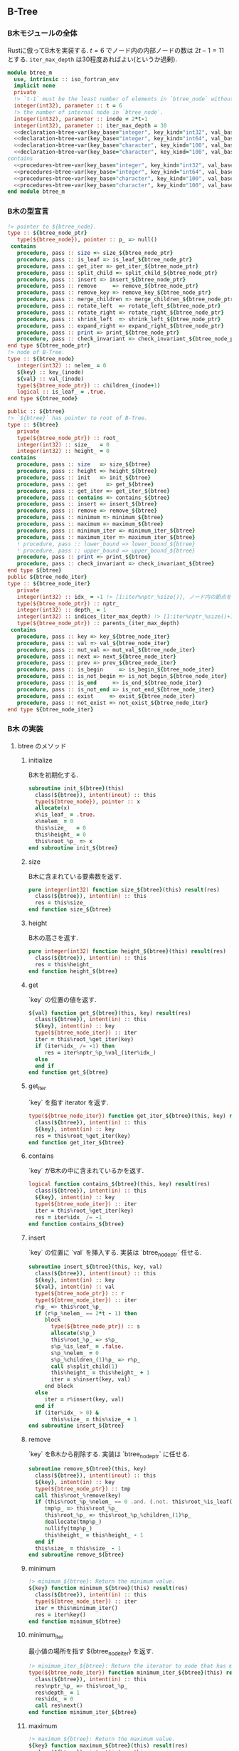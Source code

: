 ** B-Tree
*** B木モジュールの全体
Rustに倣ってB木を実装する.
\(t = 6\) でノード内の内部ノードの数は \(2t-1 = 11\) とする.
=iter_max_depth= は30程度あればよい(というか過剰).
#+name: btree-module
#+begin_src fortran :exports code :tangle "btree_m.F90" :comment link :noweb no-export
  module btree_m
    use, intrinsic :: iso_fortran_env
    implicit none
    private
    !> `t-1` must be the least number of elements in `btree_node` without root (minimum degree).
    integer(int32), parameter :: t = 6
    !> the number of internal node in `btree_node`.
    integer(int32), parameter :: inode = 2*t-1
    integer(int32), parameter :: iter_max_depth = 30
    <<declaration-btree-var(key_base="integer", key_kind="int32", val_base="integer", val_kind="int32")>>
    <<declaration-btree-var(key_base="integer", key_kind="int64", val_base="integer", val_kind="int64")>>
    <<declaration-btree-var(key_base="character", key_kind="100", val_base="integer", val_kind="int32")>>
    <<declaration-btree-var(key_base="character", key_kind="100", val_base="integer", val_kind="int64")>>
  contains
    <<procedures-btree-var(key_base="integer", key_kind="int32", val_base="integer", val_kind="int32")>>
    <<procedures-btree-var(key_base="integer", key_kind="int64", val_base="integer", val_kind="int64")>>
    <<procedures-btree-var(key_base="character", key_kind="100", val_base="integer", val_kind="int32")>>
    <<procedures-btree-var(key_base="character", key_kind="100", val_base="integer", val_kind="int64")>>
  end module btree_m
#+end_src
*** B木の型宣言
#+name: declaration-btree
#+begin_src fortran :exports code
  !> pointer to ${btree_node}.
  type :: ${btree_node_ptr}
     type(${btree_node}), pointer :: p_ => null()
   contains
     procedure, pass :: size => size_${btree_node_ptr}
     procedure, pass :: is_leaf => is_leaf_${btree_node_ptr}
     procedure, pass :: get_iter => get_iter_${btree_node_ptr}
     procedure, pass :: split_child => split_child_${btree_node_ptr}
     procedure, pass :: insert => insert_${btree_node_ptr}
     procedure, pass :: remove     => remove_${btree_node_ptr}
     procedure, pass :: remove_key => remove_key_${btree_node_ptr}
     procedure, pass :: merge_children => merge_children_${btree_node_ptr}
     procedure, pass :: rotate_left  => rotate_left_${btree_node_ptr}
     procedure, pass :: rotate_right => rotate_right_${btree_node_ptr}
     procedure, pass :: shrink_left  => shrink_left_${btree_node_ptr}
     procedure, pass :: expand_right => expand_right_${btree_node_ptr}
     procedure, pass :: print => print_${btree_node_ptr}
     procedure, pass :: check_invariant => check_invariant_${btree_node_ptr}
  end type ${btree_node_ptr}
  !> node of B-Tree.
  type :: ${btree_node}
     integer(int32) :: nelem_ = 0
     ${key} :: key_(inode)
     ${val} :: val_(inode)
     type(${btree_node_ptr}) :: children_(inode+1)
     logical :: is_leaf_ = .true.
  end type ${btree_node}

  public :: ${btree}
  !> `${btree}` has pointer to root of B-Tree.
  type :: ${btree}
     private
     type(${btree_node_ptr}) :: root_
     integer(int32) :: size_   = 0
     integer(int32) :: height_ = 0
   contains
     procedure, pass :: size   => size_${btree}
     procedure, pass :: height => height_${btree}
     procedure, pass :: init   => init_${btree}
     procedure, pass :: get      => get_${btree}
     procedure, pass :: get_iter => get_iter_${btree}
     procedure, pass :: contains => contains_${btree}
     procedure, pass :: insert => insert_${btree}
     procedure, pass :: remove => remove_${btree}
     procedure, pass :: minimum => minimum_${btree}
     procedure, pass :: maximum => maximum_${btree}
     procedure, pass :: minimum_iter => minimum_iter_${btree}
     procedure, pass :: maximum_iter => maximum_iter_${btree}
     ! procedure, pass :: lower_bound => lower_bound_${btree}
     ! procedure, pass :: upper_bound => upper_bound_${btree}
     procedure, pass :: print => print_${btree}
     procedure, pass :: check_invariant => check_invariant_${btree}
  end type ${btree}
  public ${btree_node_iter}
  type :: ${btree_node_iter}
     private
     integer(int32) :: idx_ = -1 !> [1:iter%nptr_%size()], ノード内の節点を指す.
     type(${btree_node_ptr}) :: nptr_
     integer(int32) :: depth_ = 1
     integer(int32) :: indices_(iter_max_depth) !> [1:iter%nptr_%size()+1], 下ったポインタのインデックス.
     type(${btree_node_ptr}) :: parents_(iter_max_depth)
   contains
     procedure, pass :: key => key_${btree_node_iter}
     procedure, pass :: val => val_${btree_node_iter}
     procedure, pass :: mut_val => mut_val_${btree_node_iter}
     procedure, pass :: next => next_${btree_node_iter}
     procedure, pass :: prev => prev_${btree_node_iter}
     procedure, pass :: is_begin     => is_begin_${btree_node_iter}
     procedure, pass :: is_not_begin => is_not_begin_${btree_node_iter}
     procedure, pass :: is_end     => is_end_${btree_node_iter}
     procedure, pass :: is_not_end => is_not_end_${btree_node_iter}
     procedure, pass :: exist     => exist_${btree_node_iter}
     procedure, pass :: not_exist => not_exist_${btree_node_iter}
  end type ${btree_node_iter}
#+end_src
*** B木 の実装
:PROPERTIES:
:header-args: :noweb-ref procedures-btree
:END:
**** btree のメソッド
***** initialize
B木を初期化する.
#+name: initialize_btree
#+begin_src fortran :exports code
  subroutine init_${btree}(this)
    class(${btree}), intent(inout) :: this
    type(${btree_node}), pointer :: x
    allocate(x)
    x%is_leaf_ = .true.
    x%nelem_ = 0
    this%size_   = 0
    this%height_ = 0
    this%root_%p_ => x
  end subroutine init_${btree}
#+end_src
***** size
B木に含まれている要素数を返す.
#+name: size_btree
#+begin_src fortran :exports code
  pure integer(int32) function size_${btree}(this) result(res)
    class(${btree}), intent(in) :: this
    res = this%size_
  end function size_${btree}
#+end_src
***** height
B木の高さを返す.
#+name: height_btree
#+begin_src fortran :exports code
  pure integer(int32) function height_${btree}(this) result(res)
    class(${btree}), intent(in) :: this
    res = this%height_
  end function height_${btree}
#+end_src
***** get
`key` の位置の値を返す.
#+name: get_btree
#+begin_src fortran :exports code
  ${val} function get_${btree}(this, key) result(res)
    class(${btree}), intent(in) :: this
    ${key}, intent(in) :: key
    type(${btree_node_iter}) :: iter
    iter = this%root_%get_iter(key)
    if (iter%idx_ /= -1) then
       res = iter%nptr_%p_%val_(iter%idx_)
    else
    end if
  end function get_${btree}
#+end_src
***** get_iter
`key` を指す iterator を返す.
#+name: get_iter_btree
#+begin_src fortran :exports code
  type(${btree_node_iter}) function get_iter_${btree}(this, key) result(res)
    class(${btree}), intent(in) :: this
    ${key}, intent(in) :: key
    res = this%root_%get_iter(key)
  end function get_iter_${btree}
#+end_src
***** contains
`key` がB木の中に含まれているかを返す.
#+name: contains_btree
#+begin_src fortran :exports code
  logical function contains_${btree}(this, key) result(res)
    class(${btree}), intent(in) :: this
    ${key}, intent(in) :: key
    type(${btree_node_iter}) :: iter
    iter = this%root_%get_iter(key)
    res = iter%idx_ /= -1
  end function contains_${btree}
#+end_src
***** insert
`key` の位置に `val` を挿入する.
実装は `btree_node_ptr` 任せる.
#+name: insert_btree
#+begin_src fortran :exports code
  subroutine insert_${btree}(this, key, val)
    class(${btree}), intent(inout) :: this
    ${key}, intent(in) :: key
    ${val}, intent(in) :: val
    type(${btree_node_ptr}) :: r
    type(${btree_node_iter}) :: iter
    r%p_ => this%root_%p_
    if (r%p_%nelem_ == 2*t - 1) then
       block
         type(${btree_node_ptr}) :: s
         allocate(s%p_)
         this%root_%p_ => s%p_
         s%p_%is_leaf_ = .false.
         s%p_%nelem_ = 0
         s%p_%children_(1)%p_ => r%p_
         call s%split_child(1)
         this%height_ = this%height_ + 1
         iter = s%insert(key, val)
       end block
    else
       iter = r%insert(key, val)
    end if
    if (iter%idx_ > 0) &
         this%size_ = this%size_ + 1
  end subroutine insert_${btree}
#+end_src
***** remove
`key` をB木から削除する.
実装は `btree_node_ptr` に任せる.
#+name: remove_btree
#+begin_src fortran :exports code
  subroutine remove_${btree}(this, key)
    class(${btree}), intent(inout) :: this
    ${key}, intent(in) :: key
    type(${btree_node_ptr}) :: tmp
    call this%root_%remove(key)
    if (this%root_%p_%nelem_ == 0 .and. (.not. this%root_%is_leaf())) then
       tmp%p_ => this%root_%p_
       this%root_%p_ => this%root_%p_%children_(1)%p_
       deallocate(tmp%p_)
       nullify(tmp%p_)
       this%height_ = this%height_ - 1
    end if
    this%size_ = this%size_ - 1
  end subroutine remove_${btree}
#+end_src
***** minimum
#+name: minimum_btree
#+begin_src fortran :exports code
  !> minimum_${btree}: Return the minimum value.
  ${key} function minimum_${btree}(this) result(res)
    class(${btree}), intent(in) :: this
    type(${btree_node_iter}) :: iter
    iter = this%minimum_iter()
    res = iter%key()
  end function minimum_${btree}
#+end_src
***** minimum_iter
最小値の場所を指す ${btree_node_iter} を返す.
#+name: minimum_iter_${btree}
#+begin_src fortran :exports code
  !> minimum_iter_${btree}: Return the iterator to node that has minimum key.
  type(${btree_node_iter}) function minimum_iter_${btree}(this) result(res)
    class(${btree}), intent(in) :: this
    res%nptr_%p_ => this%root_%p_
    res%depth_ = 1
    res%idx_ = 0
    call res%next()
  end function minimum_iter_${btree}
#+end_src
***** maximum
#+name: maximum_btree
#+begin_src fortran :exports code
  !> maximum_${btree}: Return the maximum value.
  ${key} function maximum_${btree}(this) result(res)
    class(${btree}), intent(in) :: this
    type(${btree_node_iter}) :: iter
    iter = this%maximum_iter()
    res = iter%key()
  end function maximum_${btree}
#+end_src
***** maximum_iter
#+name: maximum_iter_btree
#+begin_src fortran :exports code
  !> maximum_iter_${btree}: Return the iterator to node that has maximum key.
  type(${btree_node_iter}) function maximum_iter_${btree}(this) result(res)
    class(${btree}), intent(in) :: this
    res%nptr_%p_ => this%root_%p_
    res%depth_ = 1
    res%idx_ = res%nptr_%size() + 1
    call res%prev()
  end function maximum_iter_${btree}
#+end_src
***** COMMENT lower_bound => lower_bound_${btree}
#+name: lower_bound_btree
#+begin_src fortran :exports code
#+end_src
***** COMMENT upper_bound => upper_bound_${btree}
#+name: upper_bound_btree
#+begin_src fortran :exports code
#+end_src
***** print
デバッグ用. 全ての要素をprintする.
#+name: print_btree
#+begin_src fortran :exports code
  !> print_btree: Print whole node in B-tree for debug.
  !> For debug.
  subroutine print_${btree}(this, unit)
    class(${btree}), intent(in) :: this
    integer(int32), intent(in) :: unit
    if (associated(this%root_%p_)) &
         call this%root_%print(unit, 0)
  end subroutine print_${btree}
#+end_src
***** check_invariant
デバッグ用.
B木の不変条件:
- `root` を除く `node` は最小でも `t-1` 個の `key` を持つ.
- 左側の `key` は右側の `key` よりも小さい.
を確かめる.
#+name: check_invariant_btree
#+begin_src fortran :exports code
  !> check_invariant_${btree}: Check invariant for debug.
  !> invariant condition: The number of keys of each node in B-tree excluded root node must have at least `t - 1` keys.
  !> The keys in left children is less than key of current node.
  !> The keys in right children is greater than key of current node.
  subroutine check_invariant_${btree}(this)
    class(${btree}), intent(in) :: this
    type(${btree_node_iter}) :: bt_iter
    ${key} :: k, k_bef
    integer(int32) :: i
    if (this%size() == 0) return
    bt_iter = this%minimum_iter()
    k_bef = bt_iter%key()
    call bt_iter%next()
    do while (bt_iter%is_not_end())
       k = bt_iter%key()
       ! write(error_unit, *) k_bef, k
       if (k_bef >= k) then
          write(error_unit, '(a)') "Error: B-tree is not ordered."
          write(error_unit, '(a)') "Something wrong occurred in 'minimum_iter' or 'next'."
          error stop 5
       end if
       k_bef = k
       call bt_iter%next()
    end do
    bt_iter = this%maximum_iter()
    k_bef = bt_iter%key()
    call bt_iter%prev()
    do while (bt_iter%is_not_begin())
       k = bt_iter%key()
       ! write(error_unit, *) k_bef, k
       if (k_bef <= k) then
          write(error_unit, '(a)') "Error: B-tree is not ordered."
          write(error_unit, '(a)') "Something wrong occurred in 'maximum_iter' or 'prev'."
          error stop 6
       end if
       k_bef = k
       call bt_iter%prev()
    end do
    if (this%root_%is_leaf()) return
    do i = 1, this%root_%size() + 1
       call this%root_%p_%children_(i)%check_invariant()
    end do
  end subroutine check_invariant_${btree}
#+end_src
**** btreee_node_ptr のメソッド
***** size
B木のノードに含まれている要素数を返す.
#+name: size_btree_node_ptr
#+begin_src fortran :exports code
  pure integer(int32) function size_${btree_node_ptr}(this) result(res)
    class(${btree_node_ptr}), intent(in) :: this
    res = this%p_%nelem_
  end function size_${btree_node_ptr}
#+end_src
***** is_leaf
ノードが葉か否かを返す.
#+name: is_leaf_btree_node_ptr
#+begin_src fortran :exports code
  pure logical function is_leaf_${btree_node_ptr}(this) result(res)
    class(${btree_node_ptr}), intent(in) :: this
    res = this%p_%is_leaf_
  end function is_leaf_${btree_node_ptr}
#+end_src
***** get_iter
`key` の位置を指す iterator を返す.
#+name: get_iter_btree_node_ptr
#+begin_src fortran :exports code :noweb no-export
  type(${btree_node_iter}) function get_iter_${btree_node_ptr}(this, key) result(res)
    class(${btree_node_ptr}), intent(in) :: this
    ${key}, intent(in) :: key
    integer(int32) :: pos
    res%nptr_%p_ => this%p_
    if (res%nptr_%size() == 0) then
       res%idx_ = -1
       return
    end if
    res%depth_ = 1
    do !> search `i+1`, which satisfied arr(pos) < key <= arr(pos+1), arr(0) == -infinity, arr(n+1) == +infinity
       pos = lower_bound(1, res%nptr_%size(), res%nptr_%p_%key_(1:res%nptr_%size()), key)
       ! write(error_unit, '(3(a, i0, 1x), *(i0, 1x))') "pos: ", pos, "key: ", key, "arr: ", res%nptr_%p_%key_(1:res%nptr_%size())
       !> key <= key_(pos)
       if (pos <= res%nptr_%size()) then
          if (res%nptr_%p_%key_(pos) == key) then !> key found.
             res%idx_ = pos
             return
          end if
       end if
       if (res%nptr_%is_leaf()) exit
       res%indices_(res%depth_) = pos
       res%parents_(res%depth_)%p_ => res%nptr_%p_
       res%nptr_%p_ => res%nptr_%p_%children_(pos)%p_
       res%depth_ = res%depth_ + 1
    end do
    !> not found.
    nullify(res%nptr_%p_)
    res%idx_ = -1
    return
  contains
    <<btree_sub_lower_bound>>
  end function get_iter_${btree_node_ptr}
#+end_src
***** split_child
`insert` するときに, 不変条件を保つために用いる.
要素数が上限に達した子ノードを分割する.
#+name: split_child_btree_node_ptr
#+begin_src fortran :exports code
  subroutine split_child_${btree_node_ptr}(this, idx)
    class(${btree_node_ptr}), intent(in) :: this
    integer(int32), intent(in) :: idx
    type(${btree_node_ptr}) :: y, z
    integer(int32) :: i
    allocate(z%p_)
    y%p_ => this%p_%children_(idx)%p_
    z%p_%is_leaf_ = y%p_%is_leaf_
    z%p_%nelem_ = t - 1
    do i = 1, t - 1
       z%p_%key_(i) = y%p_%key_(i+t)
       z%p_%val_(i) = y%p_%val_(i+t)
    end do
    if (.not. y%is_leaf()) then
       do i = 1, t
          z%p_%children_(i)%p_ => y%p_%children_(i+t)%p_
       end do
    end if
    y%p_%nelem_ = t - 1
    do i = this%size()+1, idx+1, -1
       this%p_%children_(i+1)%p_ => this%p_%children_(i)%p_
    end do
    this%p_%children_(idx+1)%p_ => z%p_
    do i = this%p_%nelem_, idx, -1
       this%p_%key_(i+1) = this%p_%key_(i)
       this%p_%val_(i+1) = this%p_%val_(i)
    end do
    this%p_%key_(idx) = y%p_%key_(t)
    this%p_%val_(idx) = y%p_%val_(t)
    this%p_%nelem_ = this%p_%nelem_ + 1
  end subroutine split_child_${btree_node_ptr}
#+end_src
***** insert
#+name: insert_btree_node_ptr
#+begin_src fortran :exports code :noweb no-export
  !> insert_${btree_node_ptr}: Insert (`key`, `val`) into B-tree.
  type(${btree_node_iter}) function insert_${btree_node_ptr}(this, key, val) result(res)
    class(${btree_node_ptr}), intent(in) :: this
    ${key}, intent(in) :: key
    ${val}, intent(in) :: val
    type(${btree_node_ptr}) :: x
    integer(int32) :: pos
    x%p_ => this%p_
    if (x%size() == 0) then
       x%p_%key_(1) = key
       x%p_%val_(1) = val
       x%p_%nelem_ = 1
       res%nptr_%p_ => x%p_
       res%idx_ = 1
       return
    end if
    ! write(error_unit, '(L)') x%p_%is_leaf_
    do while (.not. x%is_leaf())
       pos = lower_bound(1, x%size(), x%p_%key_(1:x%size()), key)
       if (x%p_%children_(pos)%size() == 2*t - 1) then
          call x%split_child(pos)
          if (key > x%p_%key_(pos)) pos = pos + 1
       end if
       if (pos <= x%size()) then
          if (key == x%p_%key_(pos)) then
             nullify(res%nptr_%p_)
             res%idx_ = -1
             return
          end if
       end if
       x%p_ => x%p_%children_(pos)%p_
    end do
    pos = lower_bound(1, x%size(), x%p_%key_(1:x%size()), key)
    if (pos <= x%size()) then !> `key` <= `x%p_%key(s)`, where s == x%size().
       if (key == x%p_%key_(pos)) then !> `key` already exists in B-tree.
          nullify(res%nptr_%p_)
          res%idx_ = -1
          return
       else !> expand for insertion.
          call x%expand_right(pos)
       end if
    else !> `key` > `x%p_%key(s)`, where s == x%size().
       x%p_%nelem_ = x%p_%nelem_ + 1
    end if
    ! write(error_unit, '(a, i0, 2(1x, i0))') "insert: ", pos+1, key, x%p_%key_(pos+1)
    x%p_%key_(pos) = key
    x%p_%val_(pos) = val
    res%nptr_%p_ => x%p_
    res%idx_ = pos
  contains
    <<btree_sub_lower_bound>>
  end function insert_${btree_node_ptr}
#+end_src
***** remove
B木から `key` を削除する.
採用したアルゴリズムは "アルゴリズムイントロダクション 第3版 総合版 (世界標準MIT教科書)" を参考にしている.
#+name: remove_btree_node_ptr
#+begin_src fortran :exports code :noweb no-export
  !> remove_${btree_node_ptr}: Remove `key` from B-tree.
  !> invariant condition: the node `this%p_` has at least `t` keys.
  recursive subroutine remove_${btree_node_ptr}(this, key)
    class(${btree_node_ptr}), intent(in) :: this
    ${key}, intent(in) :: key
    type(${btree_node_ptr}) :: x, c
    integer(int32) :: pos, s
    ! write(error_unit, '(a, i0)') "search: ", key
    x%p_ => this%p_
    pos = lower_bound(1, x%size(), x%p_%key_(1:x%size()), key)
    if (x%p_%key_(min(pos, x%size())) == key) then !> `key` exists in current internal node.
       call x%remove_key(key, pos)
       return
    end if
    !> `key` does not exist in current internal node.
    if (x%is_leaf()) then
       write(error_unit, '(a, i0, a)') "key: ", key, " is not found."
       call this%print(error_unit, 0)
       error stop 2
       return
    end if
    c%p_ => x%p_%children_(pos)%p_
    if (c%size() >= t) then
       ! write(error_unit, '(a)') "pattern 3, recursive remove"
       ! remove `key` recurrently.
       call c%remove(key)
       ! write(error_unit, '(a, i0)') "pattern 3 end: ", key
       return
    end if
    !> size of child has `t - 1` keys.
    s = x%size()
    if (pos == s + 1) then
       if (x%p_%children_(s)%size() == t - 1) then
          !> x: _w      key (== x(s))
          !>      \    /   \
          !>       c_to     c_from
          !> ------------------------------
          !> x: _w
          !>       \
          !>         (c_to//key//c_from)
          call x%merge_children(s)
          call x%p_%children_(x%size() + 1)%remove(key)
          ! write(error_unit, '(a, i0)') "pattern 3b end: ", key
          return
       end if
    else !> pos: [1, s]
       if (x%p_%children_(pos+1)%size() == t - 1) then
          !>        key            _w
          !>      /     \        /    \
          !> c_to         c_from        c3
          !> ------------------------------
          !>                    _w
          !>                   /   \
          !> c(c_to//x//c_from)      c3
          call x%merge_children(pos)
          call x%p_%children_(pos)%remove(key)
          ! write(error_unit, '(a, i0)') "pattern 3b end: ", key
          return
       end if
    end if
    !> left or right child have n (>= t) keys.
    ! write(error_unit, '(a, i0)') "pattern 3a: ", key
    if (pos == s + 1) then
       ! write(error_unit, '(a, i0)') "pattern 3a-1: ", key
       !> x:            key
       !>             /     \
       !> (c_from:v1)         c_to
       !> ------------------------------
       !> x:         v1
       !>          /    \
       !>   c_from        (x:c_to)
       call x%rotate_right(s)
       call x%p_%children_(x%size() + 1)%remove(key)
    else !> pos: [1, s]
       ! write(error_unit, '(a, i0)') "pattern 3a-2: ", key
       !>      x
       !> c_to   (v1:c_from)
       !> ------------------------------
       !>          v1
       !> (c_to:x)    c_from
       call x%rotate_left(pos)
       call x%p_%children_(pos)%remove(key)
    end if
    ! write(error_unit, '(a, i0)') "pattern 3a end: ", key
    return
  contains
    <<btree_sub_lower_bound>>
  end subroutine remove_${btree_node_ptr}
#+end_src
***** remove_key
`key` のあるノードから `key` を削除する.
#+name: remove_key_btree_node_ptr
#+begin_src fortran :exports code
  !> remove_key_${btree_node_ptr}: If some of current nodes have `key`, call this.
  recursive subroutine remove_key_${btree_node_ptr}(x, key, pos)
    class(${btree_node_ptr}), intent(in) :: x
    ${key}, intent(in) :: key
    integer(int32), intent(in) :: pos
    !> pos: [1, x%size()].
    if (x%is_leaf()) then
       ! write(error_unit, '(a, i0)') "pattern 1: ", key
       call x%shrink_left(pos, pos)
       return
    end if
    !> x is not leaf.
    if (x%p_%children_(pos)%size() >= t) then
       !> Exchange previous `key` if left child has n (>= t) keys.
       ! write(error_unit, '(a)') "pattern 2a"
       !>   x             _y
       !>  /
       !> c           _c2
       !>  \
       !>   (c':v1)
       !> ------------------------------
       !>   v1     _y
       !>  /
       !> c    _c2
       !>  \
       !>   c'
       block
         ${key} :: key_tmp
         ${val} :: val_tmp
         type(${btree_node_ptr}) :: prev
         prev%p_ => x%p_%children_(pos)%p_
         do while (.not. prev%is_leaf())
            prev%p_ => prev%p_%children_(prev%size()+1)%p_
         end do
         key_tmp = prev%p_%key_(prev%size())
         val_tmp = prev%p_%val_(prev%size())
         ! write(error_unit, '(a, *(i0, 1x))') "prev: ", key_tmp, key
         call x%remove(key_tmp)
         x%p_%key_(pos) = key_tmp
         x%p_%val_(pos) = val_tmp
         ! write(error_unit, '(a, 2(i0, 1x))') "pattern 2a end: ", key, key_tmp
         return
       end block
    else if (x%p_%children_(pos+1)%size() >= t) then !> right child has n (>= t) keys.
       ! write(error_unit, '(a)') "pattern 2b"
       !>     x         _y
       !>           \
       !> _c1         c
       !>            /
       !>     (v1:c')
       !> ------------------------------
       !>     v1   _y
       !>       \
       !> _c1    c
       !>       /
       !>     c'
       block
         ${key} :: key_tmp
         ${val} :: val_tmp
         type(${btree_node_ptr}) :: next
         next%p_ => x%p_%children_(pos+1)%p_
         do while (.not. next%is_leaf())
            next%p_ => next%p_%children_(1)%p_
         end do
         key_tmp = next%p_%key_(1)
         val_tmp = next%p_%val_(1)
         ! write(error_unit, '(a, *(i0, 1x))') "next: ", key, key_tmp
         call x%remove(key_tmp)
         x%p_%key_(pos) = key_tmp
         x%p_%val_(pos) = val_tmp
         ! write(error_unit, '(a, 2(i0, 1x))') "pattern 2b end: ", key, key_tmp
         return
       end block
    else !> left and right children have `t - 1` keys.
       ! write(error_unit, '(a)') "pattern 2c"
       !>   x                _y
       !> c   c2(deallocate)    _c3
       !> --------------------------------
       !>            _y
       !> (c//x//c2)    _c3
       call x%merge_children(pos)
       call x%p_%children_(pos)%remove(key)
       ! write(error_unit, '(a, i0)') "pattern 2c end: ", key
       return
    end if
  end subroutine remove_key_${btree_node_ptr}
#+end_src
***** merge_children
#+name: merge_children_btree_node_ptr
#+begin_src fortran :exports code
  !> merge_${btree_node_ptr}: Merge left child, middle key and right child.
  !> Then shrink left and deallocate right child.
  !>      x                   _y
  !> left   right(deallocate)    _c
  !> --------------------------------
  !>                  _y
  !> (left//x//right)    _c
  subroutine merge_children_${btree_node_ptr}(x, pos)
    class(${btree_node_ptr}), intent(in) :: x
    integer(int32), intent(in) :: pos
    type(${btree_node_ptr}) :: left, right
    integer(int32) :: i
    left%p_  => x%p_%children_(pos)%p_
    right%p_ => x%p_%children_(pos+1)%p_

    left%p_%key_(t) = x%p_%key_(pos)
    left%p_%val_(t) = x%p_%val_(pos)
    left%p_%key_(t+1:2*t-1) = right%p_%key_(1:t-1)
    left%p_%val_(t+1:2*t-1) = right%p_%val_(1:t-1)
    do i = t+1, 2*t
       left%p_%children_(i)%p_ => right%p_%children_(i-t)%p_
    end do
    left%p_%nelem_ = 2*t - 1
    deallocate(right%p_)
    nullify(right%p_)
    call x%shrink_left(pos, pos+1) ! unlink right child.
  end subroutine merge_children_${btree_node_ptr}
#+end_src
***** rotate_left
#+name: rotate_left_btree_node_ptr
#+begin_src fortran :exports code
  !> rotate_left_${btree_node_ptr}: Rotate keys.
  !> Increase the number of left node keys and decrease that of right node keys.
  !> The number of right node keys must have at least `t` keys.
  !> x:     key
  !>      /     \
  !> left         right(v1:rest)
  !> ------------------------------
  !> x:           v1
  !>            /    \
  !> (left:key)        rest
  subroutine rotate_left_${btree_node_ptr}(x, pos)
    class(${btree_node_ptr}), intent(in) :: x
    integer(int32), intent(in) :: pos
    type(${btree_node_ptr}) :: left, right
    integer(int32) :: ls
    left%p_  => x%p_%children_(pos)%p_
    right%p_ => x%p_%children_(pos+1)%p_
    ls = left%size() + 1
    left%p_%key_(ls) = x%p_%key_(pos)
    left%p_%val_(ls) = x%p_%val_(pos)
    left%p_%children_(ls+1)%p_ => right%p_%children_(1)%p_
    left%p_%nelem_ = ls
    x%p_%key_(pos) = right%p_%key_(1)
    x%p_%val_(pos) = right%p_%val_(1)
    call right%shrink_left(1, 1) !> right%size() -= 1
  end subroutine rotate_left_${btree_node_ptr}
#+end_src
***** rotate_right
#+name: rotate_right_btree_node_ptr
#+begin_src fortran :exports code
  !> rotate_right_${btree_node_ptr}: Rotate keys.
  !> Increase the number of right node keys and decrease that of left node keys.
  !> The number of left node keys must have at least `t` keys.
  !> x:              key
  !>               /     \
  !> left(init:v1)         right
  !> ------------------------------
  !> x:       v1
  !>        /    \
  !>   init        (key:right)
  subroutine rotate_right_${btree_node_ptr}(x, pos)
    class(${btree_node_ptr}), intent(in) :: x
    integer(int32), intent(in) :: pos
    type(${btree_node_ptr}) :: left, right
    left%p_  => x%p_%children_(pos)%p_
    right%p_ => x%p_%children_(pos+1)%p_
    call right%expand_right(1) !> right%size() += 1
    right%p_%key_(1) = x%p_%key_(pos)
    right%p_%val_(1) = x%p_%val_(pos)
    right%p_%children_(1)%p_ => left%p_%children_(left%size() + 1)%p_
    x%p_%key_(pos) = left%p_%key_(left%size())
    x%p_%val_(pos) = left%p_%val_(left%size())
    call left%shrink_left(left%size(), left%size()+1) !> unlink right child.
  end subroutine rotate_right_${btree_node_ptr}
#+end_src
***** shrink_left
#+name: shrink_left_btree_node_ptr
#+begin_src fortran :exports code
  !> shrink_left_${btree_node_ptr}: Remove the `key` and `val` from the `pos` of `this%p_` and shrink it.
  !> before: key(1), key(2), ... key(pos-1), key(pos), key(pos+1), ..., key(s)
  !> after : key(1), key(2), ... key(pos-1), key(pos+1), ..., key(s)
  !> before: child(1), child(2), ... child(pos_child-1), child(pos_child), child(pos_child+1), ..., child(s+1)
  !> after : child(1), child(2), ... child(pos_child-1),                   child(pos_child+1), ..., child(s+1)
  subroutine shrink_left_${btree_node_ptr}(this, pos, pos_child)
    class(${btree_node_ptr}), intent(in) :: this
    integer(int32), intent(in) :: pos, pos_child
    type(${btree_node_ptr}) :: x
    integer(int32) :: s
    integer(int32) :: i
    x%p_ => this%p_
    s = x%size()
    !> copy [pos+1, s] to [pos, s-1].
    !> delete `pos` of array.
    x%p_%key_(pos:s-1) = x%p_%key_(pos+1:s)
    x%p_%val_(pos:s-1) = x%p_%val_(pos+1:s)
    x%p_%nelem_ = s - 1
    if (x%is_leaf()) return
    do i = pos_child, s
       x%p_%children_(i)%p_ => x%p_%children_(i+1)%p_
    end do
  end subroutine shrink_left_${btree_node_ptr}
#+end_src
***** expand_right
#+name: expand_right_btree_node_ptr
#+begin_src fortran :exports code
  subroutine expand_right_${btree_node_ptr}(this, pos)
    class(${btree_node_ptr}), intent(in) :: this
    integer(int32), intent(in) :: pos
    type(${btree_node_ptr}) :: x
    integer(int32) :: s
    integer(int32) :: i
    x%p_ => this%p_
    s = x%size()
    !> copy [pos, s] to [pos+1, s+1].
    !> `pos` of array is empty.
    x%p_%key_(pos+1:s+1) = x%p_%key_(pos:s)
    x%p_%val_(pos+1:s+1) = x%p_%val_(pos:s)
    x%p_%nelem_ = s + 1
    if (x%is_leaf()) return
    do i = s+1, pos, -1
       x%p_%children_(i+1)%p_ => x%p_%children_(i)%p_
    end do
  end subroutine expand_right_${btree_node_ptr}
#+end_src
***** print
#+name: print_btree_node_ptr
#+begin_src fortran :exports code
  recursive subroutine print_${btree_node_ptr}(this, unit, depth)
    class(${btree_node_ptr}), intent(in) :: this
    integer(int32), intent(in) :: unit, depth
    type(${btree_node_ptr}) :: x
    integer(int32) :: i
    x%p_ => this%p_
    write(unit, *) repeat("|", min(1, depth))//repeat("-", depth), depth, ": ", x%p_%key_(1:x%size())
    if (x%is_leaf()) return
    do i = 1, x%p_%nelem_ + 1
       call x%p_%children_(i)%print(unit, depth + 1)
    end do
  end subroutine print_${btree_node_ptr}
#+end_src
***** check_invariant
#+name: check_invariant_btree_node_ptr
#+begin_src fortran :exports code
  recursive subroutine check_invariant_${btree_node_ptr}(this)
    class(${btree_node_ptr}), intent(in) :: this
    integer(int32) :: i
    if (this%size() < t - 1) then
       write(error_unit, '(a)') "Error: invariant, node must have at least `t - 1` keys."
       error stop 1
    end if
    if (this%is_leaf()) return
    do i = 1, this%size() + 1
       call this%p_%children_(i)%check_invariant()
    end do
  end subroutine check_invariant_${btree_node_ptr}
#+end_src
**** btreee_node_iter のメソッド
***** key
#+name: key_btree_node_ptr
#+begin_src fortran :exports code
  impure ${key} function key_${btree_node_iter}(this) result(res)
    class(${btree_node_iter}), intent(in) :: this
    res = this%nptr_%p_%key_(this%idx_)
  end function key_${btree_node_iter}
#+end_src
***** val
#+name: val_btree_node_iter
#+begin_src fortran :exports code
  impure ${val} function val_${btree_node_iter}(this) result(res)
    class(${btree_node_iter}), intent(in) :: this
    res = this%nptr_%p_%val_(this%idx_)
  end function val_${btree_node_iter}
#+end_src
***** mut_val
#+name: mut_val_btree_node_iter
#+begin_src fortran :exports code
  subroutine mut_val_${btree_node_iter}(this, val)
    class(${btree_node_iter}), intent(in) :: this
    ${val}, intent(in) :: val
    type(${btree_node_ptr}) :: x
    x%p_ => this%nptr_%p_
    x%p_%val_(this%idx_) = val
  end subroutine mut_val_${btree_node_iter}
#+end_src
***** next
#+name: next_btree_node_iter
#+begin_src fortran :exports code
  subroutine next_${btree_node_iter}(this)
    class(${btree_node_iter}), intent(inout) :: this
    if (this%is_end()) then
       write(error_unit, '(a)') "Error in `next`: exceed end of iterator."
       error stop 4
    end if
    if (this%nptr_%is_leaf()) then
       this%idx_ = this%idx_ + 1
       if (this%idx_ <= this%nptr_%size()) return
       !> this%idx_ == this%nptr_%size() + 1.
       do !> visit parent of current node if `this%idx_` exceeds the range of `this%nptr_%p_%key_(1:s)`, where s == this%nptr_%size().
          if (this%depth_ == 1) return !> end of iterator if `this%idx_ == this%nptr_%size() + 1` and `this%nptr_%p_` is root of B-tree.
          this%depth_ = this%depth_ - 1
          this%nptr_%p_ => this%parents_(this%depth_)%p_
          this%idx_ = this%indices_(this%depth_)
          nullify(this%parents_(this%depth_)%p_)
          if (this%idx_ <= this%nptr_%size()) return !> this%idx_: [1:s], where s == this%nptr_%size().
       end do
    else !> visit right node and then visit the most left value.
       this%parents_(this%depth_)%p_ => this%nptr_%p_
       this%indices_(this%depth_) = this%idx_ + 1
       this%depth_ = this%depth_ + 1
       this%nptr_%p_ => this%nptr_%p_%children_(this%idx_ + 1)%p_
       do while (.not. this%nptr_%is_leaf())
          this%parents_(this%depth_)%p_ => this%nptr_%p_
          this%indices_(this%depth_) = 1
          this%depth_ = this%depth_ + 1
          this%nptr_%p_ => this%nptr_%p_%children_(1)%p_
       end do
       !> this%nptr_%is_leaf() is .true..
       this%idx_ = 1
    end if
  end subroutine next_${btree_node_iter}
#+end_src
***** prev
#+name: prev_btree_node_iter
#+begin_src fortran :exports code
  subroutine prev_${btree_node_iter}(this)
    class(${btree_node_iter}), intent(inout) :: this
    if (this%is_begin()) then !> `this%idx_ == 0` and `this%p_` is root of B-tree.
       !> beginning of iterator.
       write(error_unit, '(a)') "Error in `prev`: beginning of iterator."
       error stop 4
    end if
    if (this%nptr_%is_leaf()) then
       this%idx_ = this%idx_ - 1
       if (this%idx_ >= 1) return
       !> this%idx_ == 0
       do !> visit parent of current node if `this%idx_` exceeds the range of `this%nptr_%p_%key_(1:s)`, where s == this%nptr_%size().
          if (this%depth_ == 1) return !> beginning of iterator if `this%idx_ == 0` and `this%p_` is root of B-tree.
          this%depth_ = this%depth_ - 1
          this%nptr_%p_ => this%parents_(this%depth_)%p_
          nullify(this%parents_(this%depth_)%p_)
          this%idx_ = this%indices_(this%depth_) - 1
          if (this%idx_ >= 1) return !> this%idx_: [1:s], where s == this%nptr_%size().
       end do
    else !> visit left node and then visit the most right value.
       this%parents_(this%depth_)%p_ => this%nptr_%p_
       this%indices_(this%depth_) = this%idx_
       this%depth_ = this%depth_ + 1
       this%nptr_%p_ => this%nptr_%p_%children_(this%idx_)%p_
       do while (.not. this%nptr_%is_leaf())
          this%parents_(this%depth_)%p_ => this%nptr_%p_
          this%indices_(this%depth_) = this%nptr_%size() + 1
          this%depth_ = this%depth_ + 1
          this%nptr_%p_ => this%nptr_%p_%children_(this%nptr_%size() + 1)%p_
       end do
       !> this%nptr_%is_leaf() is .true.
       this%idx_ = this%nptr_%size()
    end if
  end subroutine prev_${btree_node_iter}
#+end_src
***** is_begin
#+name: is_begin_btree_node_iter
#+begin_src fortran :exports code
  !> is_begin_${btree_node_iter}: return iter is begining of B-tree.
  logical function is_begin_${btree_node_iter}(this) result(res)
    class(${btree_node_iter}), intent(in) :: this
    res = this%depth_ == 1 .and. this%idx_ == 0
  end function is_begin_${btree_node_iter}
#+end_src
***** is_not_begin
#+name: is_not_begin_btree_node_iter
#+begin_src fortran :exports code
  !> is_not_begin_${btree_node_iter}: return iter is not begining of B-tree.
  logical function is_not_begin_${btree_node_iter}(this) result(res)
    class(${btree_node_iter}), intent(in) :: this
    res = .not. this%is_begin()
  end function is_not_begin_${btree_node_iter}
#+end_src
***** is_end
#+name: is_end_btree_node_iter
#+begin_src fortran :exports code
  !> is_end_${btree_node_iter}: return iter is end of B-tree.
  logical function is_end_${btree_node_iter}(this) result(res)
    class(${btree_node_iter}), intent(in) :: this
    res = this%depth_ == 1 .and. this%idx_ == this%nptr_%size() + 1
  end function is_end_${btree_node_iter}
#+end_src
***** is_not_end
#+name: is_not_end_btree_node_iter
#+begin_src fortran :exports code
  !> is_not_end_${btree_node_iter}: return iter is not end of B-tree.
  logical function is_not_end_${btree_node_iter}(this) result(res)
    class(${btree_node_iter}), intent(in) :: this
    res = .not. this%is_end()
  end function is_not_end_${btree_node_iter}
#+end_src
***** exist
#+name: exist_btree_node_iter
#+begin_src fortran :exports code
  logical function exist_${btree_node_iter}(this) result(res)
    class(${btree_node_iter}), intent(in) :: this
    res = this%idx_ /= -1
  end function exist_${btree_node_iter}
#+end_src
***** not_exist
#+name: not_exist_btree_node_iter
#+begin_src fortran :exports code
  logical function not_exist_${btree_node_iter}(this) result(res)
    class(${btree_node_iter}), intent(in) :: this
    res = .not. this%exist()
  end function not_exist_${btree_node_iter}
#+end_src
*** 補助関数
**** lower_bound
#+name: btree_sub_lower_bound
#+begin_src fortran :exports code
  !> lower_bound: search `i+1`, which satisfied arr(i) < key <= arr(i+1), arr(0) == -infinity.
  pure integer(int32) function lower_bound(lb, ub, arr, key) result(res)
    integer(int32), intent(in) :: lb, ub
    ${key}, intent(in) :: arr(lb:ub)
    ${key}, intent(in) :: key
    integer(int32) :: p, q, r
    p = lb
    r = ub
    if (key <= arr(p)) then
       res = p
    else if (arr(r) < key) then
       res = r + 1
    else !> arr(p) < key <= arr(r)
       ! invariant condition:
       ! key > arr(p) .and. key <= arr(r)
       binary_search: do while(p + 1 < r)
          q = (p+r) / 2
          if (arr(q) < key) then
             p = q
          else !> key <= arr(q)
             r = q
          end if
       end do binary_search
       res = r
    end if
  end function lower_bound
#+end_src

*** B木の展開
**** 変数の宣言
#+name: btree-var
#+begin_src bash :exports code :cache no :shebang #!/bin/bash
  case "${key_base}" in
      "character")
          key="${key_base}(${key_kind})"
          suffix="${key_base}${key_kind}"
          ;;
      "type")
          key="type(${key_kind})"
          suffix="${key_kind}"
          ;;
      ,*)
          key="${key_base}(${key_kind})"
          suffix="${key_kind}"
          ;;
  esac
  case "${val_base}" in
      "character")
          val="${val_base}(${val_kind})"
          suffix="${suffix}_to_${val_base}${val_kind}"
          ;;
      "type")
          val="type(${val_kind})"
          suffix="${suffix}_to_${val_kind}"
          ;;
      ,*)
          val="${val_base}(${val_kind})"
          suffix="${suffix}_to_${val_kind}"
          ;;
  esac
  btree="btree_${suffix}"
  btree_node="btree_node_${suffix}"
  btree_node_ptr="btree_node_ptr_${suffix}"
  btree_node_iter="btree_node_iter_${suffix}"
#+end_src
**** 宣言の展開
#+name: declaration-btree-var
#+begin_src bash :exports code :var key_base="integer" key_kind="int32" val_base="integer" val_kind="int32" :results output :noweb no-export :cache no :shebang #!/bin/bash
  <<btree-var>>
  cat <<EOF
  <<declaration-btree>>
  EOF
#+end_src
#+name: procedures-btree-var
#+begin_src bash :exports code :var key_base="integer" key_kind="int32" val_base="integer" val_kind="int32" :results output :noweb no-export :cache no :shebang #!/bin/bash
  <<btree-var>>
  cat <<EOF
  <<procedures-btree>>
  EOF
#+end_src
*** B木のテスト
**** test本体.
#+name: test-btree
#+begin_src fortran :flags "-cpp -g -fbacktrace -fcheck=bounds" :exports code :results output file :file "btree.log" :noweb no-export :cache yes
<<btree-module>>
<<btree-test>>
#+end_src

#+RESULTS[a7886dd625a79f94ce2a5543fe9fbf627bf7da3d]: test-btree
[[file:btree.log]]

**** testプログラム
#+name: btree-test
#+begin_src fortran :exports code :tangle "../../test/test_btree.F90" :noweb no-export
  program test_btree_m
    use, intrinsic :: iso_fortran_env
    use btree_m
    implicit none
    type(btree_int32_to_int32) :: m
    integer(int32), parameter :: n = 3*10**4
    call m%init()
    ! write(error_unit, '(a, *(i0, 1x))') "random insertion: s, h: ", m%size(), m%height()
    call check_insertion_random(n)
    ! write(error_unit, '(a, *(i0, 1x))') "ascending insertion: s, h: ", m%size(), m%height()
    call check_insertion_ascending(n)
    ! write(error_unit, '(a, *(i0, 1x))') "descending insertion: s, h: ", m%size(), m%height()
    call check_insertion_descending(n)
    call check_deletion_latter_to_former(n)
    call check_deletion_latter_to_former(n-1)
    call check_deletion_front_back_in_turn(n)
    call check_deletion_front_back_in_turn(n-1)
    call check_deletion_minimum(n)
    call check_deletion_minimum(n-1)
    call check_insertion_character100()
    ! write(error_unit, '(a, *(i0, 1x))') "all done: s, h: ", m%size(), m%height()
    call check_iterator_next(n)
    call check_iterator_prev(n)
    ! write(error_unit, '(a)') "Success!"
  contains
    <<btree-test-check_insertion_random>>
    <<btree-test-check_insertion_ascending>>
    <<btree-test-check_insertion_descending>>
    <<btree-test-check_deletion_latter_to_former>>
    <<btree-test-check_deletion_front_back_in_turn>>
    <<btree-test-check_deletion_minimum>>
    <<btree-test-check_insertion_character100>>
    <<btree-test-check_iterator_next>>
    <<btree-test-check_iterator_prev>>
  end program test_btree_m
#+end_src
**** ランダムな大きさの要素を挿入.
#+name: btree-test-check_insertion_random
#+begin_src fortran :exports code :noweb no-export
  subroutine check_insertion_random(n)
    integer(int32), intent(in) :: n
    integer(int32) :: seedsize
    integer(int32), allocatable :: seed(:)
    integer(int32), allocatable :: arr(:)
    logical, allocatable :: used(:)
    integer(int32) :: i
    real(real64) :: r
    allocate(arr(n))
    allocate(used(0:10*n-1), source = .false.)
    call random_seed(size = seedsize)
    allocate(seed(seedsize))
    ! call random_seed(get=seed)
    ! write(output_unit, '(*(i0, 1x))') seed(:)
    ! stop
    ! seed(:) = [1491111790, -1572383, 827114786, -2082456701, 1635664076, -1541841097, -1561155676, -20848911]
    ! seed(:) = [-200678384, 1172132809, 124451245, 104878683, 643972878, 359873178, 1075753119, -200657478, 554946086, 24937149&
    !      , -268657053, -197381607, 216039971, 1432749834, 990875914, -2110703970, 2126530906, 1473942311, 1489084070, -932897027&
    !      , -620123104, 1538555552, 715169866, -426413934, 1522025556, -432716, -882668547, -346073549, -1849722518, 111186990&
    !      , -50097180, 1633091563, 0]
    seed(:) = [(i, i = 1, seedsize)]
    call random_seed(put=seed)
    do i = 1, n
       do
          call random_number(r)
          arr(i) = floor(10*n*r)
          if (.not. used(arr(i))) then
             used(arr(i)) = .true.
             exit
          end if
       end do
       call m%insert(arr(i), i)
    end do
    call m%check_invariant()
    ! write(error_unit, '(a, *(i0, 1x))') "s, h: ", m%size(), m%height()
    do i = 1, n
       <<../Implementations.org:assert-eq(eq1="m%get(arr(i))", eq2="i", code=4, message="Btree method `insert` or `get` are something wrong.")>>
    end do
    do i = 1, n
       call m%remove(arr(i))
    end do
    <<../Implementations.org:assert-eq(eq1="m%size()", eq2="0", code=5, message="Btree method `remove` are something wrong.")>>
  end subroutine check_insertion_random
#+end_src
**** 昇順に挿入.
#+name: btree-test-check_insertion_ascending
#+begin_src fortran :exports code :noweb no-export
  subroutine check_insertion_ascending(n)
    integer(int32), intent(in) :: n
    integer(int32) :: i
    type(btree_node_iter_int32_to_int32) :: iter
    do i = 1, n
       call m%insert(i, i)
    end do
    <<../Implementations.org:assert-eq(eq1="m%size()", eq2="n", code=11, message="Btree method `insert` are something wrong.")>>
    call m%check_invariant()
    do i = 1, n
       call m%remove(i)
    end do
    <<../Implementations.org:assert-eq(eq1="m%size()", eq2="0", code=12, message="Btree method `remove` are something wrong.")>>
    do i = 1, n
       call m%insert(i, i)
    end do
    ! call m%print(output_unit)
    call m%check_invariant()
    <<../Implementations.org:assert-eq(eq1="m%size()", eq2="n", code=13, message="Btree method `insert` are something wrong.")>>
    do i = n, 1, -1
       call m%remove(i)
    end do
    <<../Implementations.org:assert-eq(eq1="m%size()", eq2="0", code=14, message="Btree method `remove` are something wrong.")>>
  end subroutine check_insertion_ascending
#+end_src
**** 降順に要素を挿入
#+name: btree-test-check_insertion_descending
#+begin_src fortran :exports code :noweb no-export
  subroutine check_insertion_descending(n)
    integer(int32), intent(in) :: n
    integer(int32) :: i
    do i = n, 1, -1
       call m%insert(i, i)
    end do
    call m%check_invariant()
    <<../Implementations.org:assert-eq(eq1="m%size()", eq2="n", code=21, message="Btree method `insert` are something wrong.")>>
    do i = 1, n
       call m%remove(i)
    end do
    call m%check_invariant()
    <<../Implementations.org:assert-eq(eq1="m%size()", eq2="0", code=22, message="Btree method `remove` are something wrong.")>>
    do i = n, 1, -1
       call m%insert(i, i)
    end do
    call m%check_invariant()
    <<../Implementations.org:assert-eq(eq1="m%size()", eq2="n", code=23, message="Btree method `insert` are something wrong.")>>
    do i = n, 1, -1
       call m%remove(i)
    end do
    call m%check_invariant()
    <<../Implementations.org:assert-eq(eq1="m%size()", eq2="0", code=24, message="Btree method `remove` are something wrong.")>>
  end subroutine check_insertion_descending
#+end_src
**** 要素を後ろ半分を削除して前半分を削除
#+name: btree-test-check_deletion_latter_to_former
#+begin_src fortran :exports code :noweb no-export
  subroutine check_deletion_latter_to_former(n)
    integer(int32), intent(in) :: n
    integer(int32) :: i
    do i = 1, n
       call m%insert(i, i)
    end do
    call m%check_invariant()
    <<../Implementations.org:assert-eq(eq1="m%size()", eq2="n", code=21, message="Btree method `insert` are something wrong.")>>
    do i = n/2, n
       call m%remove(i)
    end do
    <<../Implementations.org:assert-eq(eq1="m%size()", eq2="n-(n-n/2+1)", code=22, message="Btree method `remove` are something wrong.")>>
    do i = 1, n/2-1
       call m%remove(i)
    end do
    call m%check_invariant()
    <<../Implementations.org:assert-eq(eq1="m%size()", eq2="0", code=23, message="Btree method `remove` are something wrong.")>>
    do i = n, 1, -1
       call m%insert(i, i)
    end do
    call m%check_invariant()
    <<../Implementations.org:assert-eq(eq1="m%size()", eq2="n", code=24, message="Btree method `insert` are something wrong.")>>
    do i = n, n/2, -1
       call m%remove(i)
    end do
    call m%check_invariant()
    <<../Implementations.org:assert-eq(eq1="m%size()", eq2="n-(n-n/2+1)", code=25, message="Btree method `remove` are something wrong.")>>
    do i = n/2-1, 1, -1
       call m%remove(i)
    end do
    call m%check_invariant()
    <<../Implementations.org:assert-eq(eq1="m%size()", eq2="0", code=26, message="Btree method `remove` are something wrong.")>>
  end subroutine check_deletion_latter_to_former
#+end_src
**** 要素を前と後ろで交互に
#+name: btree-test-check_deletion_front_back_in_turn
#+begin_src fortran :exports code :noweb no-export
  subroutine check_deletion_front_back_in_turn(n)
    integer(int32), intent(in) :: n
    integer(int32) :: i
    do i = 1, n
       call m%insert(i, i)
    end do
    call m%check_invariant()
    <<../Implementations.org:assert-eq(eq1="m%size()", eq2="n", code=21, message="Btree method `insert` are something wrong.")>>
    do i = 1, (n+1)/2
       call m%remove(i)
       if (i == n-i+1) exit
       call m%remove(n-i+1)
    end do
    <<../Implementations.org:assert-eq(eq1="m%size()", eq2="0", code=22, message="Btree method `remove` are something wrong.")>>
    call m%check_invariant()
    do i = n, 1, -1
       call m%insert(i, i)
    end do
    call m%check_invariant()
    <<../Implementations.org:assert-eq(eq1="m%size()", eq2="n", code=24, message="Btree method `insert` are something wrong.")>>
    do i = 1, (n+1)/2
       call m%remove(i)
       if (i == n-i+1) exit
       call m%remove(n-i+1)
    end do
    call m%check_invariant()
    <<../Implementations.org:assert-eq(eq1="m%size()", eq2="0", code=26, message="Btree method `remove` are something wrong.")>>
  end subroutine check_deletion_front_back_in_turn
#+end_src
**** minimumの要素を削除
#+name: btree-test-check_deletion_minimum
#+begin_src fortran :exports code :noweb no-export
  subroutine check_deletion_minimum(n)
    integer(int32), intent(in) :: n
    integer(int32) :: mini
    integer(int32) :: i
    do i = 1, n
       call m%insert(i, i)
    end do
    call m%check_invariant()
    <<../Implementations.org:assert-eq(eq1="m%size()", eq2="n", code=21, message="Btree method `insert` are something wrong.")>>
    do i = 1, n
       if (m%size() == 0) exit
       mini = m%minimum()
       if (i + n/2 >= 29952) then
          write(error_unit, '(*(i0, 1x))') m%size(), i, mini
          call m%print(error_unit)
       end if
       <<../Implementations.org:assert(cond="m%contains(mini)", code=19, message="Btree method `remove` or `minimum` are something wrong.")>>
       call m%remove(mini)
       <<../Implementations.org:assert-eq(eq1="mini", eq2="i", code=20, message="Btree method `remove` are something wrong.")>>
       call m%remove(i+n/2)
    end do
    call m%check_invariant()
    do i = n, 1, -1
       call m%insert(i, i)
    end do
    call m%check_invariant()
    <<../Implementations.org:assert-eq(eq1="m%size()", eq2="n", code=24, message="Btree method `insert` are something wrong.")>>
    do i = 1, n
       if (m%size() == 0) exit
       mini = m%minimum()
       <<../Implementations.org:assert(cond="m%contains(mini)", code=26, message="Btree method `remove` or `minimum` are something wrong.")>>
       call m%remove(mini)
       <<../Implementations.org:assert-eq(eq1="mini", eq2="i", code=25, message="Btree method `remove` are something wrong.")>>
       call m%remove(i+n/2)
    end do
    call m%check_invariant()
  end subroutine check_deletion_minimum
#+end_src
**** character(len=100)を挿入
#+name: btree-test-check_insertion_character100
#+begin_src fortran :exports code :noweb no-export
  subroutine check_insertion_character100()
    type(btree_character100_to_int32) :: m_c100
    character(len=10), parameter :: cs(*) = ["apple     ", "banana    ", "chocolate ", "donuts    ", "egg       ", "chocobanan"]
    character(len=100) :: c
    integer(int32) :: i
    call m_c100%init()
    do i = 1, size(cs)
       c = cs(i)
       call m_c100%insert(c, i)
    end do
    do i = 1, size(cs)
       c = cs(i)
       <<../Implementations.org:assert-eq(eq1="m_c100%get(c)", eq2="i", code="40", "Btree method `insert` or `get` are something wrong.")>>
    end do
  end subroutine check_insertion_character100
#+end_src
**** iteratorを前へ操作(next)
#+name: btree-test-check_iterator_next
#+begin_src fortran :exports code :noweb no-export
  subroutine check_iterator_next(n)
    integer(int32), intent(in) :: n
    type(btree_int32_to_int32) :: m
    type(btree_node_iter_int32_to_int32) :: iter
    integer(int32) :: i
    call m%init()
    do i = 1, n
       call m%insert(i, i)
    end do
    iter = m%minimum_iter()
    i = 1
    do while (iter%is_not_end())
       <<../Implementations.org:assert-eq(eq1="iter%key()", eq2="i", code="50", "Btree iter method `minimum_iter`, `next` are something wrong.")>>
       i = i + 1
       call iter%next()
    end do
    <<../Implementations.org:assert-eq(eq1="i", eq2="n+1", code="51", "Btree iter method `minimum_iter`, `next` are something wrong.")>>
    iter = m%get_iter(n/2)
    i = n/2
    do while (iter%is_not_end())
       <<../Implementations.org:assert-eq(eq1="iter%key()", eq2="i", code="52", "Btree iter method `get_iter`, `next` are something wrong.")>>
       i = i + 1
       call iter%next()
    end do
    <<../Implementations.org:assert-eq(eq1="i", eq2="n+1", code="53", "Btree iter method `get_iter`, `next` are something wrong.")>>
  end subroutine check_iterator_next
#+end_src
**** iteratorを後ろへ操作(prev)
#+name: btree-test-check_iterator_prev
#+begin_src fortran :exports code :noweb no-export
  subroutine check_iterator_prev(n)
    integer(int32), intent(in) :: n
    type(btree_int32_to_int32) :: m
    type(btree_node_iter_int32_to_int32) :: iter
    integer(int32) :: i
    call m%init()
    do i = 1, n
       call m%insert(i, i)
    end do
    iter = m%maximum_iter()
    i = n
    do while (iter%is_not_begin())
       <<../Implementations.org:assert-eq(eq1="iter%key()", eq2="i", code="61", "Btree iter method `maximum_reti`,  `prev` are something wrong.")>>
       i = i - 1
       call iter%prev()
    end do
    <<../Implementations.org:assert-eq(eq1="i", eq2="0", code="62", "Btree iter method `maximum_iter`, `prev` are something wrong.")>>
    iter = m%get_iter(n/2)
    i = n/2
    do while (iter%is_not_begin())
       <<../Implementations.org:assert-eq(eq1="iter%key()", eq2="i", code="63", "Btree iter method `get_iter`, `prev` are something wrong.")>>
       i = i - 1
       call iter%prev()
    end do
    <<../Implementations.org:assert-eq(eq1="i", eq2="0", code="64", "Btree iter method `get_iter`, `prev` are something wrong.")>>
  end subroutine check_iterator_prev
#+end_src
*** 解けたAtCoderの問題
- ABC296C
  [[https://atcoder.jp/contests/ABC296/submissions/43783893]]
- 鉄則本A54
  [[https://atcoder.jp/contests/tessoku-book/submissions/43783501]]
- 鉄則本B54
  [[https://atcoder.jp/contests/tessoku-book/submissions/43783609]]
